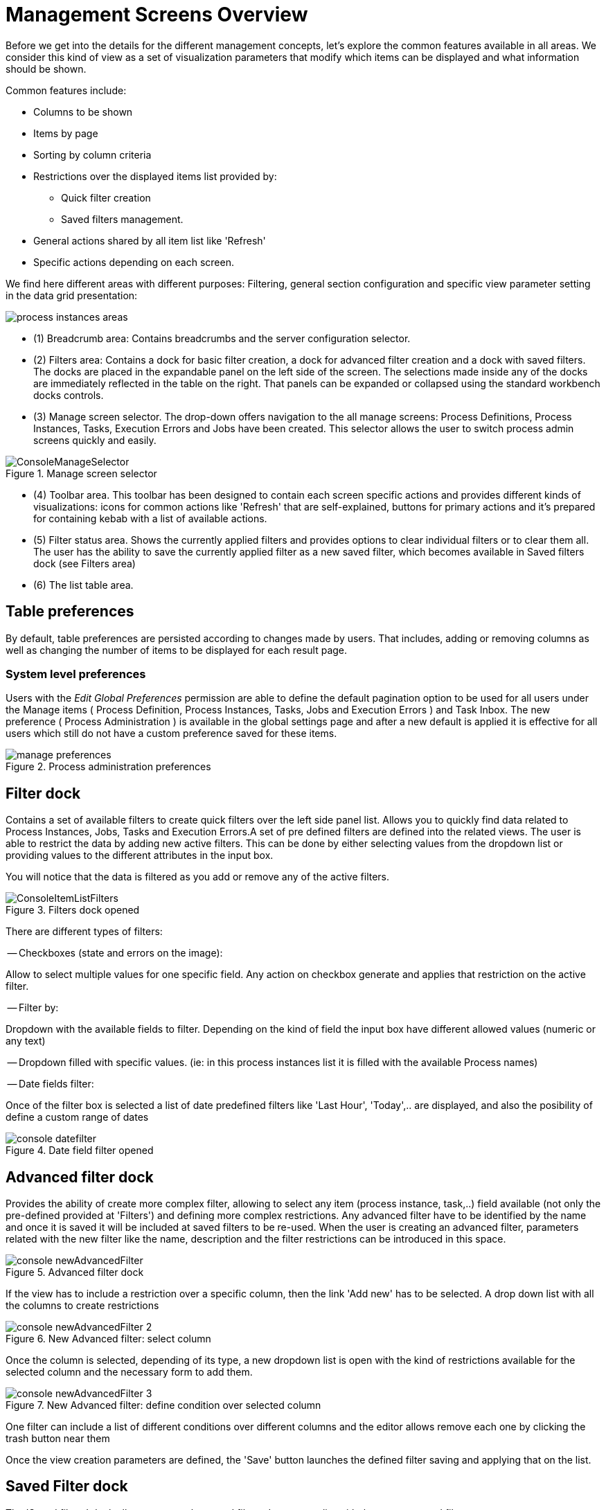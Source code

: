 = Management Screens Overview

Before we get into the details for the different management concepts, let's explore the common features available in all areas.
We consider this kind of view as a set of visualization parameters that modify which items can be displayed and what information should be shown.

Common features include:

* Columns to be shown
* Items by page
* Sorting by column criteria
* Restrictions over the displayed items list provided by:
** Quick filter creation
** Saved filters management.
* General actions shared by all item list like 'Refresh'
* Specific actions depending on each screen.

We find here different areas with different purposes: Filtering, general section configuration
and specific view parameter setting in the data grid presentation:

image::Console/process-instances-areas.png[]

- (1) Breadcrumb area: Contains breadcrumbs and the server configuration selector.
- (2) Filters area: Contains a dock for basic filter creation, a dock for advanced filter creation and a dock with saved
filters.
The docks are placed in the expandable panel on the left side of the screen.
The selections made inside any of the docks are immediately reflected in the table on the right.
That panels can be expanded or collapsed using the standard workbench docks controls.

- (3) Manage screen selector.
The drop-down offers navigation to the all manage screens: Process Definitions, Process Instances, Tasks, Execution Errors
and Jobs have been created. This selector allows the user to switch process admin screens quickly and easily.

image::Console/ConsoleManageSelector.png[title="Manage screen selector"]

- (4) Toolbar area.
This toolbar has been designed to contain each screen specific actions and provides different kinds of visualizations:
icons for common actions like 'Refresh' that are self-explained, buttons for primary actions and it's prepared for containing
kebab with a list of available actions.

- (5)  Filter status area.
Shows the currently applied filters and provides options to clear individual filters or to clear
them all. The user has the ability to save the currently applied filter as a new saved filter, which
becomes available in Saved filters dock (see Filters area)

- (6)  The list table area.


== Table preferences

By default, table preferences are persisted according to changes made by users. That includes, adding or removing columns
as well as changing the number of items to be displayed for each result page.

=== System level preferences

Users with the _Edit Global Preferences_ permission are able to define the default
pagination option to be used for all users under the Manage items ( Process Definition, Process Instances, Tasks, Jobs and Execution Errors )
and Task Inbox. The new preference ( Process Administration ) is available in the global settings page and after a new default is applied it is effective for all users which still do not
have a custom preference saved for these items.

image::Console/manage-preferences.png[align="center", title="Process administration preferences"]

== Filter dock

Contains a set of available filters to create quick filters over the left side panel list.
Allows you to quickly find data related to Process Instances, Jobs, Tasks and Execution Errors.A set of pre defined filters
are defined into the related views. The user is able to restrict the data by adding new active filters.
This can be done by either selecting values from the dropdown list or providing values to the different attributes in
the input box.

You will notice that the data is filtered as you add or remove any of the active filters.

image::Console/ConsoleItemListFilters.png[align="center", title="Filters dock opened"]

There are different types of filters:

-- Checkboxes (state and errors on the image):

Allow to select multiple values for one specific field. Any action on checkbox generate and applies that restriction
on the active filter.

-- Filter by:

Dropdown with the available fields to filter. Depending on the kind of field the input box have different
allowed values (numeric or any text)

-- Dropdown filled with specific values. (ie: in this process instances list it is filled with the available Process names)

-- Date fields filter:

Once of the filter box is selected a list of date predefined filters like 'Last Hour', 'Today',.. are displayed, and also
the posibility of define a custom range of dates

image::Console/console-datefilter.png[align="left", title="Date field filter opened"]

== Advanced filter dock

Provides the ability of create more complex filter, allowing to select any item (process instance, task,..) field available
(not only the pre-defined provided at 'Filters') and defining more complex restrictions.
Any advanced filter have to be identified by the name and once it is saved it will be included at saved filters to be re-used.
When the user is creating an advanced filter, parameters related with the new filter like the name,
description and the filter restrictions can be introduced in this space.

image::Console/console-newAdvancedFilter.png[align="left", title="Advanced filter dock"]

If the view has to include a restriction over a specific column, then the link 'Add new' has to be selected. A drop down
list with all the columns to create restrictions

image::Console/console-newAdvancedFilter_2.png[align="left", title="New Advanced filter: select column"]

Once the column is selected, depending of its type, a new dropdown list is open with the kind of restrictions available
for the selected column and the necessary form to add them.

image::Console/console-newAdvancedFilter_3.png[align="left", title="New Advanced filter: define condition over selected column"]

One filter can include a list of different conditions over different columns and the editor allows remove each one
by clicking the trash button near them

Once the view creation parameters are defined, the 'Save' button launches the defined filter saving and
applying that on the list.

== Saved Filter dock

The 'Saved filters' dock allows manage the stored filters: It present a list with the current stored filters

image::Console/ConsoleItemListSavedFilters.png[align="center", title="Saved filters dock opened"]


*** Filters can be deleted
*** The defaults filters can be always restored as in the previous version with the 'Restore default filters' button.
*** Filters can be applied: When a user selects one filter, that is applied on the current list and the 'Active filters'
 displays the restrictions contained in that filter.

*** The user has the ability to modify/complete filters and save it to be reused later. The new way to save filter
is selecting 'Save filters' at 'Active filters' area. A name for the new saved filter is requested and a new filter
with the current restrictions is added to 'Saved filters' list.

It's not allowed to have filters with the same name. When the user tries to save a filter with an existing name, currently an error is shown.

image::Console/ConsoleItemListSavedFiltersError.png[align="center", title="Not allowed save filter with the same existing filter name"]


== The list table area

In this area can be done:

** Specific view configuration like. selecting visible columns, specify the number of items by page.
In this area the user can change dynamically the view editable parameters like visible columns, set the sorting column (ASC/DESC)
or set the number of items to show in a page.

image::Console/process-instances-column_selector.png[]

The number of items to show in a page can be configurable too, from the page size dropdown list

image::Console/process-instances-number-items.png[]

** Bulk actions in some of the management screens like Process Instances, Execution errors the posibility of bulk action
is provided over the selected items. In this case the available actions are 'Abort' or 'Signal'

image::Console/process-instances-specific-area.png[]

** Perform actions on individual list item using the kebab button control. When there are more than one available actions
the kebab groups the available actions. There are different areas at kebab: primary actions first and separately
the navigation to other screens ones.

image::Console/ConsoleItemList.png[align="center", title="Item list design"]
